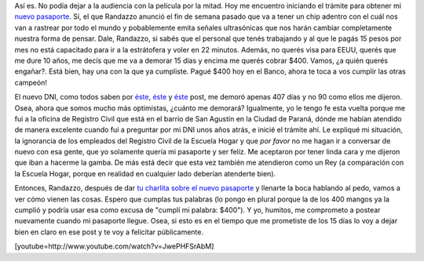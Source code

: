 .. link:
.. description:
.. tags: dni
.. date: 2012/06/18 22:42:19
.. title: Tramitando mi nuevo Pasaporte
.. slug: tramitando-mi-nuevo-pasaporte

Así es. No podía dejar a la audiencia con la película por la mitad. Hoy
me encuentro iniciando el trámite para obtener mi `nuevo
pasaporte <http://www.mininterior.gov.ar/pasaporte/index.php>`__. Sí, el
que Randazzo anunció el fin de semana pasado que va a tener un chip
adentro con el cuál nos van a rastrear por todo el mundo y pobablemente
emita señales ultrasónicas que nos harán cambiar completamente nuestra
forma de pensar. Dale, Randazzo, si sabés que el personal que tenés
trabajando y al que le pagás 15 pesos por mes no está capacitado para ir
a la estrátofera y voler en 22 minutos. Además, no querés visa para
EEUU, querés que me dure 10 años, me decís que me va a demorar 15 días y
encima me querés cobrar $400. Vamos, ¿a quién querés engañar?. Está
bien, hay una con la que ya cumpliste. Pagué $400 hoy en el Banco, ahora
te toca a vos cumplir las otras campeón!

El nuevo DNI, como todos saben por
`éste <http://humitos.wordpress.com/2010/12/17/tramitando-mi-nuevo-dni/>`__,
`éste <http://humitos.wordpress.com/2011/02/28/su-tramite-necesita-una-fotocopia-de-dni/>`__
y `éste <http://humitos.wordpress.com/2011/04/05/%C2%A1llego-el-dni/>`__
post, me demoró apenas 407 días y no 90 como ellos me dijeron. Osea,
ahora que somos mucho más optimistas, ¿cuánto me demorará? Igualmente,
yo le tengo fe esta vuelta porque me fui a la oficina de Registro Civil
que está en el barrio de San Agustín en la Ciudad de Paraná, dónde me
habían atendido de manera excelente cuando fui a preguntar por mi DNI
unos años atrás, e inicié el trámite ahí. Le expliqué mi situación, la
ignorancia de los empleados del Registro Civil de la Escuela Hogar y que
*por favor* no me hagan ir a conversar de nuevo con esa gente, que yo
solamente quería mi pasaporte y ser felíz. Me aceptaron por tener linda
cara y me dijeron que iban a hacerme la gamba. De más está decir que
esta vez también me atendieron como un Rey (a comparación con la Escuela
Hogar, porque en realidad en cualquier lado deberían atenderte bien).

Entonces, Randazzo, después de dar `tu charlita sobre el nuevo
pasaporte <http://www.lagaceta.com.ar/nota/496100/Politica/Randazzo-anuncio-cambios-sistema-pasaportes.html>`__
y llenarte la boca hablando al pedo, vamos a ver cómo vienen las cosas.
Espero que cumplas tus palabras (lo pongo en plural porque la de los 400
mangos ya la cumplió y podría usar esa como excusa de "cumplí mi
palabra: $400"). Y yo, humitos, me comprometo a postear nuevamente
cuando mi pasaporte llegue. Osea, si esto es en el tiempo que me
prometiste de los 15 días lo voy a dejar bien en claro en ese post y te
voy a felicitar públicamente.

[youtube=http://www.youtube.com/watch?v=JwePHFSrAbM]
